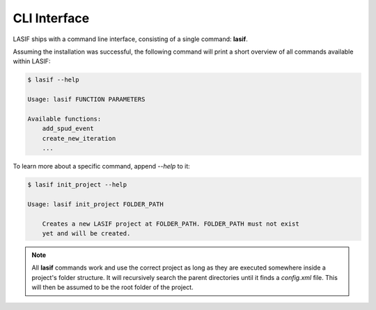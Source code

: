 CLI Interface
=============

LASIF ships with a command line interface, consisting of a single command:
**lasif**.

Assuming the installation was successful, the following command will print a
short overview of all commands available within LASIF:

.. code-block:: bash

    $ lasif --help

    Usage: lasif FUNCTION PARAMETERS

    Available functions:
        add_spud_event
        create_new_iteration
        ...

To learn more about a specific command, append *--help* to it:

.. code-block:: bash

    $ lasif init_project --help

    Usage: lasif init_project FOLDER_PATH

        Creates a new LASIF project at FOLDER_PATH. FOLDER_PATH must not exist
        yet and will be created.


.. note::

    All **lasif** commands work and use the correct project as long as they are
    executed somewhere inside a project's folder structure. It will recursively
    search the parent directories until it finds a *config.xml* file. This will
    then be assumed to be the root folder of the project.


.. include_lasif_cli_commands::
